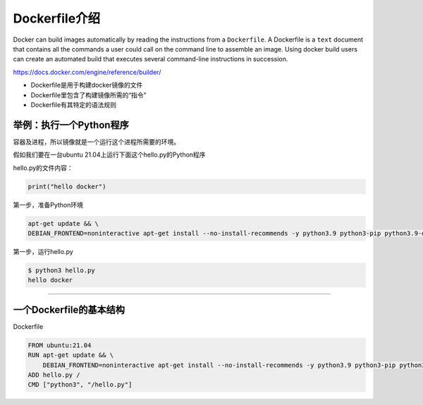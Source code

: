 Dockerfile介绍
========================

Docker can build images automatically by reading the instructions from a ``Dockerfile``. A Dockerfile is a ``text`` document that contains all the commands
a user could call on the command line to assemble an image. Using docker build users can create an automated build that executes several command-line
instructions in succession.


https://docs.docker.com/engine/reference/builder/

- Dockerfile是用于构建docker镜像的文件
- Dockerfile里包含了构建镜像所需的“指令”
- Dockerfile有其特定的语法规则


举例：执行一个Python程序
---------------------------

容器及进程，所以镜像就是一个运行这个进程所需要的环境。

假如我们要在一台ubuntu 21.04上运行下面这个hello.py的Python程序

hello.py的文件内容：

.. code-block:: python

    print("hello docker")

第一步，准备Python环境

.. code-block:: bash

    apt-get update && \
    DEBIAN_FRONTEND=noninteractive apt-get install --no-install-recommends -y python3.9 python3-pip python3.9-dev

第一步，运行hello.py

.. code-block:: bash

    $ python3 hello.py
    hello docker

--------------------------------------------------------------------------------


一个Dockerfile的基本结构
---------------------------


Dockerfile


.. code-block:: bash
    
    FROM ubuntu:21.04
    RUN apt-get update && \
        DEBIAN_FRONTEND=noninteractive apt-get install --no-install-recommends -y python3.9 python3-pip python3.9-dev
    ADD hello.py /
    CMD ["python3", "/hello.py"]
